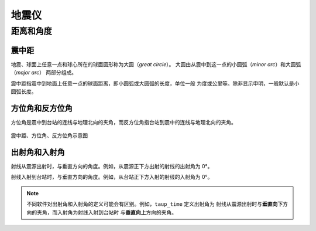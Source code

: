 地震仪
======


距离和角度
----------

震中距
++++++

地震、球面上任意一点和球心所在的球面圆形称为大圆（*great circle*）。
大圆由从震中到这一点的小圆弧（*minor arc*）和大圆弧（*major arc*）
两部分组成。

震中距指震中到地面上任意一点的球面距离，即小圆弧或大圆弧的长度，单位一般
为度或公里等。除非显示申明，一般默认是小圆弧长度。

方位角和反方位角
++++++++++++++++

方位角是震中到台站的连线与地理北向的夹角，而反方位角指台站到震中的连线与地理北向的夹角。

.. figure:: az_baz.png
   :alt: 震中距、方位角、反方位角示意图
   :width: 50.0%
   :align: center

   震中距、方位角、反方位角示意图

出射角和入射角
++++++++++++++

射线从震源出射时，与垂直方向的角度。例如，从震源正下方出射的射线的出射角为 0°。

射线入射到台站时，与垂直方向的角度。例如，从台站正下方入射的射线的入射角为 0°。

.. note::

   不同软件对出射角和入射角的定义可能会有区别。例如，``taup_time`` 定义出射角为
   射线从震源出射时与\ **垂直向下**\ 方向的夹角，而入射角为射线入射到台站时
   与\ **垂直向上**\ 方向的夹角。
